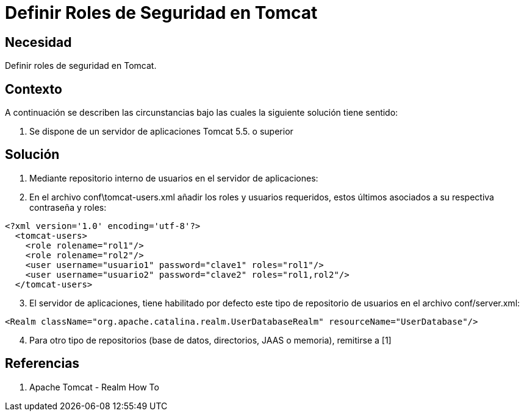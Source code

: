 :slug: kb/java/definir-rol-seguridad-tomcat
:eth: no
:category: java
:kb: yes

= Definir Roles de Seguridad en Tomcat

== Necesidad

Definir roles de seguridad en Tomcat.

== Contexto

A continuación se describen las circunstancias bajo las cuales la siguiente 
solución tiene sentido:

. Se dispone de un servidor de aplicaciones Tomcat 5.5. o superior

== Solución

. Mediante repositorio interno de usuarios en el servidor de aplicaciones:
. En el archivo conf\tomcat-users.xml añadir los roles y usuarios requeridos, 
estos últimos asociados a su respectiva contraseña y roles:

[source, xml, linenums]
<?xml version='1.0' encoding='utf-8'?>
  <tomcat-users>
    <role rolename="rol1"/>
    <role rolename="rol2"/>
    <user username="usuario1" password="clave1" roles="rol1"/>
    <user username="usuario2" password="clave2" roles="rol1,rol2"/>
  </tomcat-users>

[start=3]
. El servidor de aplicaciones, tiene habilitado por defecto este tipo de 
repositorio de usuarios en el archivo conf/server.xml:

[source, xml, linenums]
<Realm className="org.apache.catalina.realm.UserDatabaseRealm" resourceName="UserDatabase"/>

[start=4]
. Para otro tipo de repositorios (base de datos, directorios, JAAS o memoria), remitirse a [1]

== Referencias

. Apache Tomcat - Realm How To
